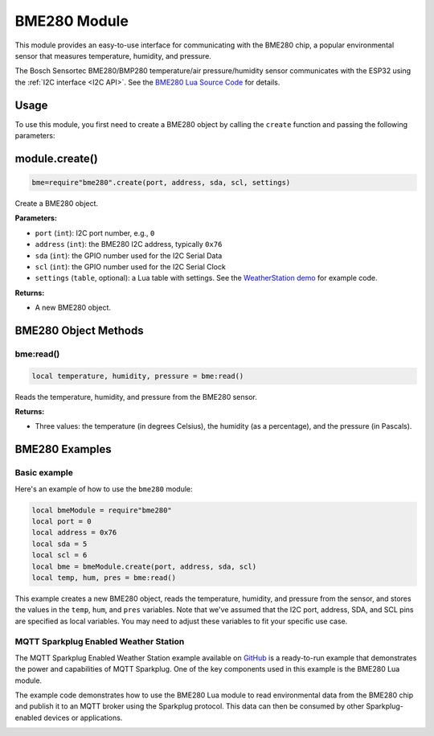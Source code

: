 BME280 Module
=============

This module provides an easy-to-use interface for communicating with the BME280 chip, a popular environmental sensor that measures temperature, humidity, and pressure.

The Bosch Sensortec BME280/BMP280 temperature/air pressure/humidity sensor communicates with the ESP32 using the :ref:`I2C interface <I2C API>`. See the `BME280 Lua Source Code <https://github.com/RealTimeLogic/Xedge-ESP32/blob/master/Lua-Examples/.lua/bme280.lua>`_ for details.

Usage
-----

To use this module, you first need to create a BME280 object by calling the ``create`` function and passing the following parameters:

module.create()
---------------

.. code-block:: lua

   bme=require"bme280".create(port, address, sda, scl, settings)

Create a BME280 object.

**Parameters:**

- ``port`` (``int``): I2C port number, e.g., ``0``
- ``address`` (``int``): the BME280 I2C address, typically ``0x76``
- ``sda`` (``int``): the GPIO number used for the I2C Serial Data
- ``scl`` (``int``): the GPIO number used for the I2C Serial Clock
- ``settings`` (``table``, optional): a Lua table with settings. See the `WeatherStation demo <https://github.com/RealTimeLogic/LSP-Examples/tree/master/Sparkplug#ready-to-run-sparkplug-enabled-weather-station-example>`_ for example code.

**Returns:**

- A new BME280 object.

BME280 Object Methods
---------------------

bme:read()
~~~~~~~~~~~

.. code-block:: lua

   local temperature, humidity, pressure = bme:read()


Reads the temperature, humidity, and pressure from the BME280 sensor.

**Returns:**

- Three values: the temperature (in degrees Celsius), the humidity (as a percentage), and the pressure (in Pascals).

BME280 Examples
----------------

Basic example
~~~~~~~~~~~~~~~~~~~~~~~~~~~~~~~~~~~~~~~

Here's an example of how to use the ``bme280`` module:

.. code-block:: lua

    local bmeModule = require"bme280"
    local port = 0
    local address = 0x76
    local sda = 5
    local scl = 6
    local bme = bmeModule.create(port, address, sda, scl)
    local temp, hum, pres = bme:read()

This example creates a new BME280 object, reads the temperature, humidity, and pressure from the sensor, and stores the values in the ``temp``, ``hum``, and ``pres`` variables. Note that we've assumed that the I2C port, address, SDA, and SCL pins are specified as local variables. You may need to adjust these variables to fit your specific use case.

MQTT Sparkplug Enabled Weather Station
~~~~~~~~~~~~~~~~~~~~~~~~~~~~~~~~~~~~~~~


The MQTT Sparkplug Enabled Weather Station example available on `GitHub <https://github.com/RealTimeLogic/LSP-Examples/tree/master/Sparkplug>`_ is a ready-to-run example that demonstrates the power and capabilities of MQTT Sparkplug. One of the key components used in this example is the BME280 Lua module.

The example code demonstrates how to use the BME280 Lua module to read environmental data from the BME280 chip and publish it to an MQTT broker using the Sparkplug protocol. This data can then be consumed by other Sparkplug-enabled devices or applications.

.. image:: https://realtimelogic.com/images/ESP32WeatherStationEoN.jpg
   :alt: MQTT Sparkplug Enabled Weather Station


